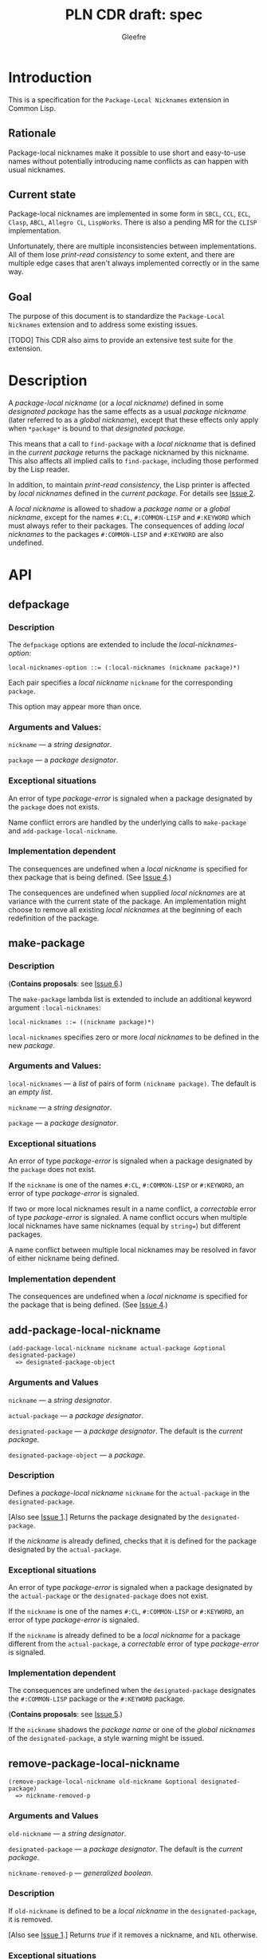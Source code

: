 #+title: PLN CDR draft: spec
#+author: Gleefre
#+email: varedif.a.s@gmail.com

#+options: toc:nil
#+latex_header: \usepackage[margin=1in]{geometry}

* Introduction
  This is a specification for the =Package-Local Nicknames= extension in Common Lisp.
** Rationale
   Package-local nicknames make it possible to use short and easy-to-use names
   without potentially introducing name conflicts as can happen with usual nicknames.
** Current state
   Package-local nicknames are implemented in some form in =SBCL=, =CCL=, =ECL=,
   =Clasp=, =ABCL=, =Allegro CL=, =LispWorks=. There is also a pending MR for the
   =CLISP= implementation.

   Unfortunately, there are multiple inconsistencies between implementations. All of
   them lose /print-read consistency/ to some extent, and there are multiple edge
   cases that aren't always implemented correctly or in the same way.
** Goal
   The purpose of this document is to standardize the =Package-Local Nicknames=
   extension and to address some existing issues.

   [TODO] This CDR also aims to provide an extensive test suite for the extension.
* Description
  A /package-local nickname/ (or a /local nickname/) defined in some /designated
  package/ has the same effects as a usual /package nickname/ (later referred to as a
  /global nickname/), except that these effects only apply when ~*package*~ is bound
  to that /designated package/.

  This means that a call to ~find-package~ with a /local nickname/ that is defined in
  the /current package/ returns the package nicknamed by this nickname. This also
  affects all implied calls to ~find-package~, including those performed by the Lisp
  reader.

  In addition, to maintain /print-read consistency/, the Lisp printer is affected by
  /local nicknames/ defined in the /current package/.  For details see [[#issue-2][Issue 2]].

  A /local nickname/ is allowed to shadow a /package name/ or a /global nickname/,
  except for the names ~#:CL~, ~#:COMMON-LISP~ and ~#:KEYWORD~ which must always
  refer to their packages. The consequences of adding /local nicknames/ to the
  packages ~#:COMMON-LISP~ and ~#:KEYWORD~ are also undefined.
* API
** defpackage
   :PROPERTIES:
   :CUSTOM_ID: defpackage
   :END:
*** Description
    The ~defpackage~ options are extended to include the /local-nicknames-option/:
    : local-nicknames-option ::= (:local-nicknames (nickname package)*)

    Each pair specifies a /local nickname/ ~nickname~ for the corresponding ~package~.

    This option may appear more than once.
*** Arguments and Values:
    ~nickname~ --- a /string designator/.

    ~package~ --- a /package designator/.
*** Exceptional situations
    An error of type /package-error/ is signaled when a package designated by the
    ~package~ does not exists.

    Name conflict errors are handled by the underlying calls to
    ~make-package~ and ~add-package-local-nickname~.
*** Implementation dependent
    The consequences are undefined when a /local nickname/ is specified for thex
    package that is being defined. (See [[#issue-4][Issue 4]].)

    The consequences are undefined when supplied /local nicknames/ are at variance
    with the current state of the package. An implementation might choose to remove
    all existing /local nicknames/ at the beginning of each redefinition of the
    package.
** make-package
   :PROPERTIES:
   :CUSTOM_ID: make-package
   :END:
*** Description
    (*Contains proposals*: see [[#issue-6][Issue 6]].)

    The ~make-package~ lambda list is extended to include an additional keyword
    argument ~:local-nicknames~:
    : local-nicknames ::= ((nickname package)*)

    ~local-nicknames~ specifies zero or more /local nicknames/ to be defined in the
    new /package/.
*** Arguments and Values:
    ~local-nicknames~ --- a /list/ of pairs of form ~(nickname package)~.
    The default is an /empty list/.

    ~nickname~ --- a /string designator/.

    ~package~ --- a /package designator/.
*** Exceptional situations
    An error of type /package-error/ is signaled when a package designated by the
    ~package~ does not exist.

    If the ~nickname~ is one of the names ~#:CL~, ~#:COMMON-LISP~ or ~#:KEYWORD~, an
    error of type /package-error/ is signaled.

    If two or more local nicknames result in a name conflict, a /correctable/ error
    of type /package-error/ is signaled. A name conflict occurs when multiple local
    nicknames have same nicknames (equal by ~string=~) but different packages.

    A name conflict between multiple local nicknames may be resolved in favor of
    either nickname being defined.
*** Implementation dependent
    The consequences are undefined when a /local nickname/ is specified for the
    package that is being defined. (See [[#issue-4][Issue 4]].)
** add-package-local-nickname
   : (add-package-local-nickname nickname actual-package &optional designated-package)
   :   => designated-package-object
*** Arguments and Values
    ~nickname~ --- a /string designator/.

    ~actual-package~ --- a /package designator/.

    ~designated-package~ --- a /package designator/.
    The default is the /current package/.

    ~designated-package-object~ --- a /package/.
*** Description
    Defines a /package-local nickname/ ~nickname~ for the ~actual-package~ in the
    ~designated-package~.

    [Also see [[#issue-1][Issue 1]].] Returns the package designated by the ~designated-package~.

    If the /nickname/ is already defined, checks that it is defined for the package
    designated by the ~actual-package~.
*** Exceptional situations
    An error of type /package-error/ is signaled when a package designated by the
    ~actual-package~ or the ~designated-package~ does not exist.

    If the ~nickname~ is one of the names ~#:CL~, ~#:COMMON-LISP~ or ~#:KEYWORD~, an
    error of type /package-error/ is signaled.

    If the ~nickname~ is already defined to be a /local nickname/ for a package
    different from the ~actual-package~, a /correctable/ error of type /package-error/
    is signaled.
*** Implementation dependent
    The consequences are undefined when the ~designated-package~ designates the
    ~#:COMMON-LISP~ package or the ~#:KEYWORD~ package.

    (*Contains proposals*: see [[#issue-5][Issue 5]].)

    If the ~nickname~ shadows the /package name/ or one of the /global nicknames/ of
    the ~designated-package~, a style warning might be issued.
** remove-package-local-nickname
   : (remove-package-local-nickname old-nickname &optional designated-package)
   :   => nickname-removed-p
*** Arguments and Values
    ~old-nickname~ --- a /string designator/.

    ~designated-package~ --- a /package designator/.
    The default is the /current package/.

    ~nickname-removed-p~ --- /generalized boolean/.
*** Description
    If ~old-nickname~ is defined to be a /local nickname/ in the ~designated-package~,
    it is removed.

    [Also see [[#issue-1][Issue 1]].] Returns /true/ if it removes a nickname, and ~NIL~ otherwise.
*** Exceptional situations
    An error of type /package-error/ is signaled when a package designated by the
    ~designated-package~ does not exist.
** package-local-nicknames
   : (package-local-nicknames package-designator)
   :   => local-nicknames-alist
   : local-nicknames-alist ::= ((nickname . package)*)
*** Arguments and Values
    ~package-designator~ --- a /package designator/.

    ~local-nicknames-alist~ --- an /alist/.

    ~nickname~ --- a /string/.

    ~package~ --- a /package/.
*** Description
    Returns an /alist/ describing /local nicknames/ defined in the package designated
    by the ~package-designator~.
*** Exceptional situations
    An error of type ~package-error~ is signaled when a package designated by the
    ~package-designator~ does not exist.
*** Notes
    The returned /alist/ must be safe to be modified by the user.
** package-locally-nicknamed-by-list
   : (package-locally-nicknamed-by-list package-designator)
   :   => packages-list
*** Arguments and Values
    ~package-designator~ --- a /package designator/.

    ~packages-list~ --- a /list/ of /package/ objects.
*** Description
    Returns a /list/ of packages that have a /local nickname/ defined for the package
    designated by the ~package-designator~.
*** Exceptional situations
    An error of type ~package-error~ is signaled when a package designated by the
    ~package-designator~ does not exist.
*** Notes
    The returned /list/ must be safe to be modified by the user.
* Affected symbols
** defpackage
   See [[#defpackage][defpackage]].
** make-package
   See [[#make-package][make-package]].
** find-package
   (*Contains proposals*: see [[#issue-3][Issue 3]], [[#issue-8][Issue 8]].)

   When the argument to ~find-package~ is a /local nickname/ defined in the /current
   package/, it returns the package nicknamed by this nickname.

   This also affects all implied calls to ~find-package~, including but not limited
   to those performed by the lisp reader as well as those performed by ~defpackage~,
   ~make-package~, ~export~, ~find-symbol~, ~import~, ~rename-package~, ~shadow~,
   ~shadowing-import~, ~delete-package~, ~with-package-iterator~, ~unexport~,
   ~unintern~, ~in-package~, ~unuse-package~, ~use-package~, ~do-symbols~,
   ~do-external-symbols~, ~do-all-symbols~, ~intern~, ~package-name~,
   ~package-nicknames~, ~package-shadowing-symbols~, ~package-use-list~,
   ~package-used-by-list~.

   ~add-package-local-nickname~, ~remove-package-local-nickname~,
   ~package-local-nicknames~ and ~package-locally-nicknamed-by~ are also affected.

   The only exception is the /tilde slash/ directive of ~format~, which should *not*
   use /local nicknames/ from any package when looking up the specified symbol.
** rename-package
   When a package is renamed with ~rename-package~, it retains all /local nicknames/
   it has defined, as well as all /local nicknames/ by which it is nicknamed.

*** Implementation dependent
    (*Contains proposals*: see [[#issue-5][Issue 5]].)

    If the /new-name/ or one of the /new-nicknames/ is shadowed by one of the /local
    nicknames/ of the package being renamed, a style warning might be issued.
** delete-package
   When a package is deleted with ~delete-package~, all /local nicknames/ defined in
   that package are removed, as well as all /local nicknames/ by which it is
   nicknamed.

   This also means that a deleted package must not be available via calls to
   ~package-locally-nicknamed-by-list~ and ~package-local-nicknames~.
** format
   See [[#issue-8][Issue 8]].
** \*features\*
    If an implementation supports package-local nicknames, it should add symbols
    ~:package-local-nicknames~ and ~:cdr-NN~ (per CDR 14) to ~*features*~.
* Examples
  [TODO]
